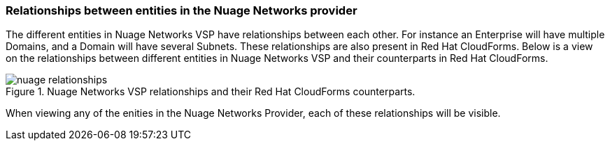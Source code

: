 === Relationships between entities in the Nuage Networks provider

The different entities in Nuage Networks VSP have relationships between each other. For instance an Enterprise will have multiple Domains, and a Domain will have several Subnets. These relationships are also present in Red Hat CloudForms. Below is a view on the relationships between different entities in Nuage Networks VSP and their counterparts in Red Hat CloudForms.

.Nuage Networks VSP relationships and their Red Hat CloudForms counterparts.
image::relationships/images/nuage-relationships.png[]

When viewing any of the enities in the Nuage Networks Provider, each of these relationships will be visible.

